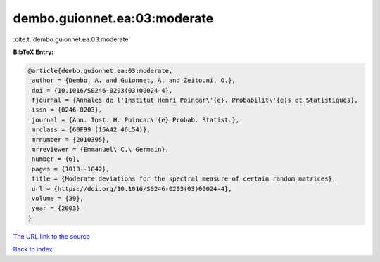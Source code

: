 dembo.guionnet.ea:03:moderate
=============================

:cite:t:`dembo.guionnet.ea:03:moderate`

**BibTeX Entry:**

.. code-block:: bibtex

   @article{dembo.guionnet.ea:03:moderate,
    author = {Dembo, A. and Guionnet, A. and Zeitouni, O.},
    doi = {10.1016/S0246-0203(03)00024-4},
    fjournal = {Annales de l'Institut Henri Poincar\'{e}. Probabilit\'{e}s et Statistiques},
    issn = {0246-0203},
    journal = {Ann. Inst. H. Poincar\'{e} Probab. Statist.},
    mrclass = {60F99 (15A42 46L54)},
    mrnumber = {2010395},
    mrreviewer = {Emmanuel\ C.\ Germain},
    number = {6},
    pages = {1013--1042},
    title = {Moderate deviations for the spectral measure of certain random matrices},
    url = {https://doi.org/10.1016/S0246-0203(03)00024-4},
    volume = {39},
    year = {2003}
   }
`The URL link to the source <ttps://doi.org/10.1016/S0246-0203(03)00024-4}>`_


`Back to index <../By-Cite-Keys.html>`_
